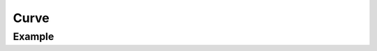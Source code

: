 Curve
=====

.. function:: Curve(x::AbstractArray, y::AbstractArray, args...; kvs...)

    ``PlotComponent`` that connects data points at positions ``x`` and ``y``.
    ``args`` and ``kvs`` can be used to set additional style attributes.

Example
-------

.. winston::

    x = 0:0.05:2pi
    y = sin.(x)
    c = Curve(x, y, color="red")
    p = FramedPlot()
    add(p, c)
